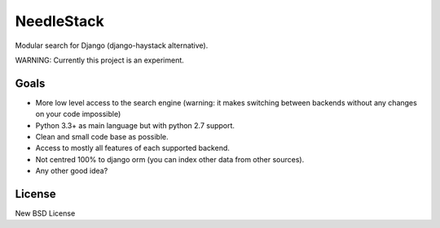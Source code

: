 ===========
NeedleStack
===========

Modular search for Django (django-haystack alternative).

WARNING: Currently this project is an experiment.

Goals
-----

- More low level access to the search engine (warning: it makes switching
  between backends without any changes on your code impossible)
- Python 3.3+ as main language but with python 2.7 support.
- Clean and small code base as possible.
- Access to mostly all features of each supported backend.
- Not centred 100% to django orm (you can index other data from other sources).
- Any other good idea?


License
-------

New BSD License
